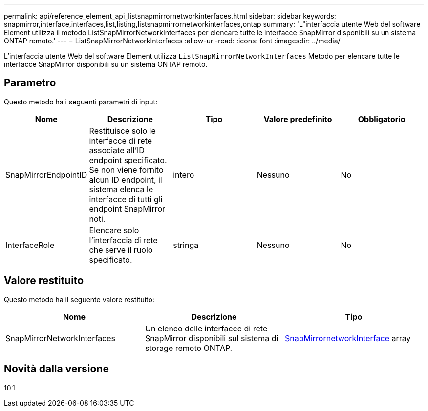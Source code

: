 ---
permalink: api/reference_element_api_listsnapmirrornetworkinterfaces.html 
sidebar: sidebar 
keywords: snapmirror,interface,interfaces,list,listing,listsnapmirrornetworkinterfaces,ontap 
summary: 'L"interfaccia utente Web del software Element utilizza il metodo ListSnapMirrorNetworkInterfaces per elencare tutte le interfacce SnapMirror disponibili su un sistema ONTAP remoto.' 
---
= ListSnapMirrorNetworkInterfaces
:allow-uri-read: 
:icons: font
:imagesdir: ../media/


[role="lead"]
L'interfaccia utente Web del software Element utilizza `ListSnapMirrorNetworkInterfaces` Metodo per elencare tutte le interfacce SnapMirror disponibili su un sistema ONTAP remoto.



== Parametro

Questo metodo ha i seguenti parametri di input:

|===
| Nome | Descrizione | Tipo | Valore predefinito | Obbligatorio 


 a| 
SnapMirrorEndpointID
 a| 
Restituisce solo le interfacce di rete associate all'ID endpoint specificato. Se non viene fornito alcun ID endpoint, il sistema elenca le interfacce di tutti gli endpoint SnapMirror noti.
 a| 
intero
 a| 
Nessuno
 a| 
No



 a| 
InterfaceRole
 a| 
Elencare solo l'interfaccia di rete che serve il ruolo specificato.
 a| 
stringa
 a| 
Nessuno
 a| 
No

|===


== Valore restituito

Questo metodo ha il seguente valore restituito:

|===
| Nome | Descrizione | Tipo 


 a| 
SnapMirrorNetworkInterfaces
 a| 
Un elenco delle interfacce di rete SnapMirror disponibili sul sistema di storage remoto ONTAP.
 a| 
xref:reference_element_api_snapmirrornetworkinterface.adoc[SnapMirrornetworkInterface] array

|===


== Novità dalla versione

10.1
